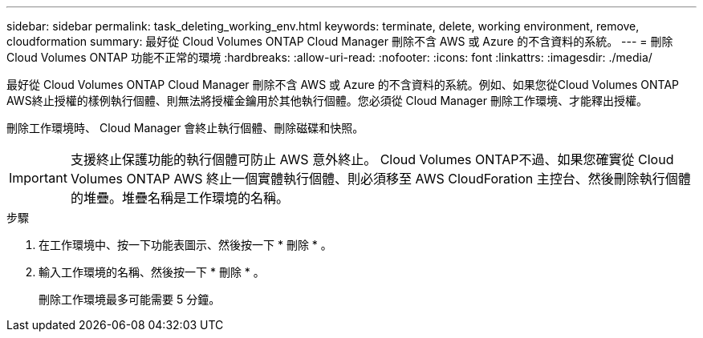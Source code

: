 ---
sidebar: sidebar 
permalink: task_deleting_working_env.html 
keywords: terminate, delete, working environment, remove, cloudformation 
summary: 最好從 Cloud Volumes ONTAP Cloud Manager 刪除不含 AWS 或 Azure 的不含資料的系統。 
---
= 刪除 Cloud Volumes ONTAP 功能不正常的環境
:hardbreaks:
:allow-uri-read: 
:nofooter: 
:icons: font
:linkattrs: 
:imagesdir: ./media/


[role="lead"]
最好從 Cloud Volumes ONTAP Cloud Manager 刪除不含 AWS 或 Azure 的不含資料的系統。例如、如果您從Cloud Volumes ONTAP AWS終止授權的樣例執行個體、則無法將授權金鑰用於其他執行個體。您必須從 Cloud Manager 刪除工作環境、才能釋出授權。

刪除工作環境時、 Cloud Manager 會終止執行個體、刪除磁碟和快照。


IMPORTANT: 支援終止保護功能的執行個體可防止 AWS 意外終止。 Cloud Volumes ONTAP不過、如果您確實從 Cloud Volumes ONTAP AWS 終止一個實體執行個體、則必須移至 AWS CloudForation 主控台、然後刪除執行個體的堆疊。堆疊名稱是工作環境的名稱。

.步驟
. 在工作環境中、按一下功能表圖示、然後按一下 * 刪除 * 。
. 輸入工作環境的名稱、然後按一下 * 刪除 * 。
+
刪除工作環境最多可能需要 5 分鐘。


